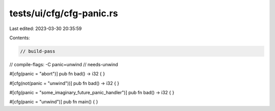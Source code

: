 tests/ui/cfg/cfg-panic.rs
=========================

Last edited: 2023-03-30 20:35:59

Contents:

.. code-block:: rs

    // build-pass
// compile-flags: -C panic=unwind
// needs-unwind


#[cfg(panic = "abort")]
pub fn bad() -> i32 { }

#[cfg(not(panic = "unwind"))]
pub fn bad() -> i32 { }

#[cfg(panic = "some_imaginary_future_panic_handler")]
pub fn bad() -> i32 { }

#[cfg(panic = "unwind")]
pub fn main() { }


